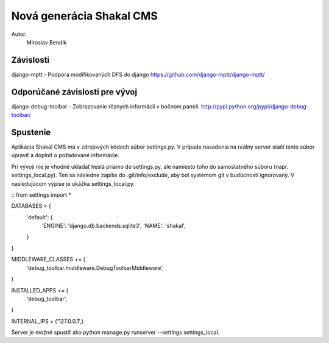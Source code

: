 ===========================================================
Nová generácia Shakal CMS
===========================================================

Autor:
   Miroslav Bendík

Závislosti
----------
django-mptt - Podpora modifikovaných DFS do django
https://github.com/django-mptt/django-mptt/

Odporúčané závislosti pre vývoj
-------------------------------
django-debug-toolbar - Zobrazovanie rôznych informácii v bočnom paneli.
http://pypi.python.org/pypi/django-debug-toolbar/

Spustenie
---------
Aplikácia Shakal CMS má v zdrojových kódoch súbor settings.py. V prípade
nasadenia na reálny server stačí tento súbor upraviť a doplniť o požadované
informácie.

Pri vývoji nie je vhodné ukladať heslá priamo do settings.py, ale namiesto toho
do samostatného súboru (napr. settings_local.py). Ten sa následne zapíše do
.git/info/exclude, aby bol systémom git v budúcnosti ignorovaný. V nasledujúcom
výpise je ukážka settings_local.py.

::
from settings import *

DATABASES = {
    'default': {
        'ENGINE': 'django.db.backends.sqlite3',
        'NAME': 'shakal',
    }
}

MIDDLEWARE_CLASSES += (
    'debug_toolbar.middleware.DebugToolbarMiddleware',
)

INSTALLED_APPS += (
    'debug_toolbar',
)

INTERNAL_IPS = ('127.0.0.1',)
::

Server je možné spustiť ako python manage.py runserver --settings
settings_local.

